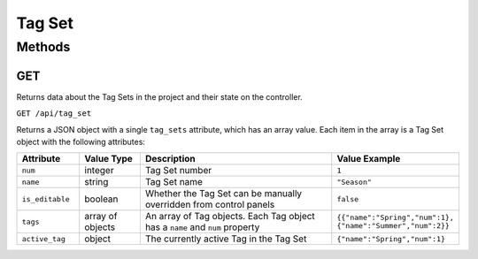 Tag Set
#######

Methods
*******

GET
===

Returns data about the Tag Sets in the project and their state on the controller.

``GET /api/tag_set``

Returns a JSON object with a single ``tag_sets`` attribute, which has an array value. Each item in the array is a Tag Set object with the following attributes:

.. list-table::
   :widths: 3 3 10 5
   :header-rows: 1

   * - Attribute
     - Value Type
     - Description
     - Value Example
   * - ``num``
     - integer
     - Tag Set number
     - ``1``
   * - ``name``
     - string
     - Tag Set name
     - ``"Season"``
   * - ``is_editable``
     - boolean
     - Whether the Tag Set can be manually overridden from control panels
     - ``false``
   * - ``tags``
     - array of objects
     - An array of Tag objects. Each Tag object has a ``name`` and ``num`` property
     - ``{{"name":"Spring","num":1}, {"name":"Summer","num":2}}``
   * - ``active_tag``
     - object
     - The currently active Tag in the Tag Set
     - ``{"name":"Spring","num":1}``

